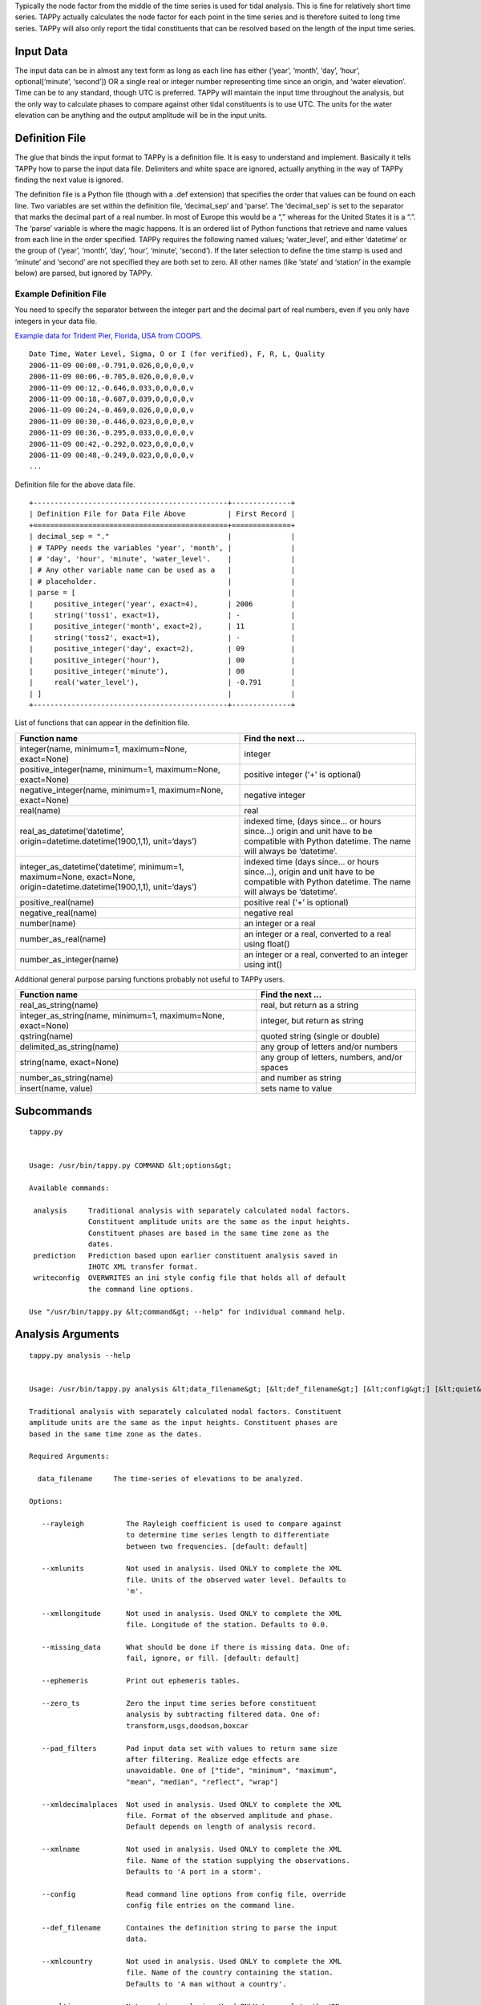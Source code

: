 Typically the node factor from the middle of the time series is used for tidal
analysis. This is fine for relatively short time series. TAPPy actually
calculates the node factor for each point in the time series and is therefore
suited to long time series. TAPPy will also only report the tidal constituents
that can be resolved based on the length of the input time series.

Input Data
----------
The input data can be in almost any text form as long as each line has either
(‘year’, ‘month’, ‘day’, ‘hour’, optional[‘minute’, ‘second’]) OR a single real
or integer number representing time since an origin, and ‘water elevation’.
Time can be to any standard, though UTC is preferred. TAPPy will maintain the
input time throughout the analysis, but the only way to calculate phases to
compare against other tidal constituents is to use UTC. The units for the water
elevation can be anything and the output amplitude will be in the input units.

Definition File
---------------
The glue that binds the input format to TAPPy is a definition file. It is easy
to understand and implement. Basically it tells TAPPy how to parse the input
data file. Delimiters and white space are ignored, actually anything in the way
of TAPPy finding the next value is ignored.

The definition file is a Python file (though with a .def extension) that
specifies the order that values can be found on each line. Two variables are
set within the definition file, ‘decimal_sep’ and ‘parse’. The ‘decimal_sep’ is
set to the separator that marks the decimal part of a real number. In most of
Europe this would be a “,” whereas for the United States it is a “.”. The
‘parse’ variable is where the magic happens. It is an ordered list of Python
functions that retrieve and name values from each line in the order specified.
TAPPy requires the following named values; ‘water_level’, and either ‘datetime’
or the group of (‘year’, ‘month’, ‘day’, ‘hour’, ‘minute’, ‘second’). If the
later selection to define the time stamp is used and ‘minute’ and ‘second’ are
not specified they are both set to zero. All other names (like ‘state’ and
‘station’ in the example below) are parsed, but ignored by TAPPy.

Example Definition File
~~~~~~~~~~~~~~~~~~~~~~~
You need to specify the separator between the integer part and the decimal part
of real numbers, even if you only have integers in your data file.

`Example data for Trident Pier, Florida, USA from
COOPS. <https://api.tidesandcurrents.noaa.gov/api/prod/datagetter?product=water_level&application=NOS.COOPS.TAC.WL&begin_date=20061109&end_date=20061201&datum=NAVD&station=8721604&time_zone=GMT&units=english &format=csv>`_
::

    Date Time, Water Level, Sigma, O or I (for verified), F, R, L, Quality
    2006-11-09 00:00,-0.791,0.026,0,0,0,0,v
    2006-11-09 00:06,-0.705,0.026,0,0,0,0,v
    2006-11-09 00:12,-0.646,0.033,0,0,0,0,v
    2006-11-09 00:18,-0.607,0.039,0,0,0,0,v
    2006-11-09 00:24,-0.469,0.026,0,0,0,0,v
    2006-11-09 00:30,-0.446,0.023,0,0,0,0,v
    2006-11-09 00:36,-0.295,0.033,0,0,0,0,v
    2006-11-09 00:42,-0.292,0.023,0,0,0,0,v
    2006-11-09 00:48,-0.249,0.023,0,0,0,0,v
    ...

Definition file for the above data file. ::

    +----------------------------------------------+--------------+
    | Definition File for Data File Above          | First Record |
    +==============================================+==============+
    | decimal_sep = "."                            |              |
    | # TAPPy needs the variables 'year', 'month', |              |
    | # 'day', 'hour', 'minute', 'water_level'.    |              |
    | # Any other variable name can be used as a   |              |
    | # placeholder.                               |              |
    | parse = [                                    |              |
    |     positive_integer('year', exact=4),       | 2006         |
    |     string('toss1', exact=1),                | -            |
    |     positive_integer('month', exact=2),      | 11           |
    |     string('toss2', exact=1),                | -            |
    |     positive_integer('day', exact=2),        | 09           |
    |     positive_integer('hour'),                | 00           |
    |     positive_integer('minute'),              | 00           |
    |     real('water_level'),                     | -0.791       |
    | ]                                            |              |
    +----------------------------------------------+--------------+

List of functions that can appear in the definition file.

+------------------------------------------------------+----------------------+
| Function name                                        | Find the next …      |
+======================================================+======================+
| integer(name, minimum=1, maximum=None, exact=None)   | integer              |
+------------------------------------------------------+----------------------+
| positive_integer(name, minimum=1, maximum=None,      | positive integer     |
| exact=None)                                          | (‘+’ is optional)    |
+------------------------------------------------------+----------------------+
| negative_integer(name, minimum=1, maximum=None,      | negative integer     |
| exact=None)                                          |                      |
+------------------------------------------------------+----------------------+
| real(name)                                           | real                 |
+------------------------------------------------------+----------------------+
| real_as_datetime(‘datetime’,                         | indexed time, (days  |
| origin=datetime.datetime(1900,1,1), unit=‘days’)     | since… or hours      |
|                                                      | since…) origin and   |
|                                                      | unit have to be      |
|                                                      | compatible with      |
|                                                      | Python datetime. The |
|                                                      | name will always be  |
|                                                      | ‘datetime’.          |
+------------------------------------------------------+----------------------+
| integer_as_datetime(‘datetime’, minimum=1,           | indexed time (days   |
| maximum=None, exact=None,                            | since… or hours      |
| origin=datetime.datetime(1900,1,1), unit=‘days’)     | since…), origin and  |
|                                                      | unit have to be      |
|                                                      | compatible with      |
|                                                      | Python datetime. The |
|                                                      | name will always be  |
|                                                      | ‘datetime’.          |
+------------------------------------------------------+----------------------+
| positive_real(name)                                  | positive real (‘+’   |
|                                                      | is optional)         |
+------------------------------------------------------+----------------------+
| negative_real(name)                                  | negative real        |
+------------------------------------------------------+----------------------+
| number(name)                                         | an integer or a real |
+------------------------------------------------------+----------------------+
| number_as_real(name)                                 | an integer or a      |
|                                                      | real, converted to a |
|                                                      | real using float()   |
+------------------------------------------------------+----------------------+
| number_as_integer(name)                              | an integer or a      |
|                                                      | real, converted to   |
|                                                      | an integer using     |
|                                                      | int()                |
+------------------------------------------------------+----------------------+

Additional general purpose parsing functions probably not useful to
TAPPy users.

+--------------------------------+-------------------------------------+
| Function name                  | Find the next …                     |
+================================+=====================================+
| real_as_string(name)           | real, but return as a string        |
+--------------------------------+-------------------------------------+
| integer_as_string(name,        | integer, but return as string       |
| minimum=1, maximum=None,       |                                     |
| exact=None)                    |                                     |
+--------------------------------+-------------------------------------+
| qstring(name)                  | quoted string (single or double)    |
+--------------------------------+-------------------------------------+
| delimited_as_string(name)      | any group of letters and/or numbers |
+--------------------------------+-------------------------------------+
| string(name, exact=None)       | any group of letters, numbers,      |
|                                | and/or spaces                       |
+--------------------------------+-------------------------------------+
| number_as_string(name)         | and number as string                |
+--------------------------------+-------------------------------------+
| insert(name, value)            | sets name to value                  |
+--------------------------------+-------------------------------------+

Subcommands
-----------
::

   tappy.py


   Usage: /usr/bin/tappy.py COMMAND &lt;options&gt;

   Available commands:

    analysis     Traditional analysis with separately calculated nodal factors.
                 Constituent amplitude units are the same as the input heights.
                 Constituent phases are based in the same time zone as the
                 dates.
    prediction   Prediction based upon earlier constituent analysis saved in
                 IHOTC XML transfer format.
    writeconfig  OVERWRITES an ini style config file that holds all of default
                 the command line options.

   Use "/usr/bin/tappy.py &lt;command&gt; --help" for individual command help.

Analysis Arguments
------------------
::

   tappy.py analysis --help


   Usage: /usr/bin/tappy.py analysis &lt;data_filename&gt; [&lt;def_filename&gt;] [&lt;config&gt;] [&lt;quiet&gt;] [&lt;debug&gt;] [&lt;outputts&gt;] [&lt;outputxml&gt;] [&lt;ephemeris&gt;] [&lt;rayleigh&gt;] [&lt;print_vau_table&gt;] [&lt;missing_data&gt;] [&lt;linear_trend&gt;] [&lt;remove_extreme&gt;] [&lt;zero_ts&gt;] [&lt;filter&gt;] [&lt;pad_filters&gt;] [&lt;include_inferred&gt;] [&lt;xmlname&gt;] [&lt;xmlcountry&gt;] [&lt;xmllatitude&gt;] [&lt;xmllongitude&gt;] [&lt;xmltimezone&gt;] [&lt;xmlcomments&gt;] [&lt;xmlunits&gt;] [&lt;xmldecimalplaces&gt;]

   Traditional analysis with separately calculated nodal factors. Constituent
   amplitude units are the same as the input heights. Constituent phases are
   based in the same time zone as the dates.

   Required Arguments:

     data_filename     The time-series of elevations to be analyzed.

   Options:

      --rayleigh          The Rayleigh coefficient is used to compare against
                          to determine time series length to differentiate
                          between two frequencies. [default: default]

      --xmlunits          Not used in analysis. Used ONLY to complete the XML
                          file. Units of the observed water level. Defaults to
                          'm'.

      --xmllongitude      Not used in analysis. Used ONLY to complete the XML
                          file. Longitude of the station. Defaults to 0.0.

      --missing_data      What should be done if there is missing data. One of:
                          fail, ignore, or fill. [default: default]

      --ephemeris         Print out ephemeris tables.

      --zero_ts           Zero the input time series before constituent
                          analysis by subtracting filtered data. One of:
                          transform,usgs,doodson,boxcar

      --pad_filters       Pad input data set with values to return same size
                          after filtering. Realize edge effects are
                          unavoidable. One of ["tide", "minimum", "maximum",
                          "mean", "median", "reflect", "wrap"]

      --xmldecimalplaces  Not used in analysis. Used ONLY to complete the XML
                          file. Format of the observed amplitude and phase.
                          Default depends on length of analysis record.

      --xmlname           Not used in analysis. Used ONLY to complete the XML
                          file. Name of the station supplying the observations.
                          Defaults to 'A port in a storm'.

      --config            Read command line options from config file, override
                          config file entries on the command line.

      --def_filename      Containes the definition string to parse the input
                          data.

      --xmlcountry        Not used in analysis. Used ONLY to complete the XML
                          file. Name of the country containing the station.
                          Defaults to 'A man without a country'.

      --xmltimezone       Not used in analysis. Used ONLY to complete the XML
                          file. Time zone of the station. Defaults to '0000'.

      --include_inferred  Do not incorporate any inferred constituents into the
                          least squares fit.

      --xmllatitude       Not used in analysis. Used ONLY to complete the XML
                          file. Latitude of the station. Defaults to 0.0.

      --linear_trend      Include a linear trend in the least squares fit.

      --outputts          Output time series for each constituent.

      --xmlcomments       Not used in analysis. Used ONLY to complete the XML
                          file. Station comments. Defaults to 'No comment'.

      --quiet             Print nothing to the screen.

      --print_vau_table   For debugging - will print a table of V and u values
                          to compare against Schureman.

      --filter            Filter input data set with tide elimination filters.
                          The -o outputts option is implied. Any mix separated
                          by commas and no spaces:
                          transform,usgs,doodson,boxcar

      --remove_extreme    Remove values outside of 2 standard deviations before
                          analysis.

      --outputxml         File name to output constituents as IHOTC XML format.

      --debug             Print debug messages.


   (specifying a single hyphen (-) in the argument list means all
   subsequent arguments are treated as bare arguments, not options)

Prediction Arguments
--------------------
::

   tappy.py prediction --help


   Usage: /usr/bin/tappy.py prediction &lt;xml_filename&gt; &lt;start_date&gt; &lt;end_date&gt; &lt;interval&gt; [&lt;include_inferred&gt;] [&lt;fname&gt;]

   Prediction based upon earlier constituent analysis saved in IHOTC XML
   transfer format.

   Required Arguments:

     xml_filename     The tidal constituents in IHOTC XML transfer format.

     start_date       The start date as a ISO 8601 string. '2010-01-01T00:00:00'

     end_date         The end date as a ISO 8601 string. '2011-01-01T00:00:00:00'

     interval         The interval as the number of minutes.

   Options:

      --fname             Output filename, default is '-' to print to screen.

      --include_inferred  Include the inferred constituents.


   (specifying a single hyphen (-) in the argument list means all
   subsequent arguments are treated as bare arguments, not options)
